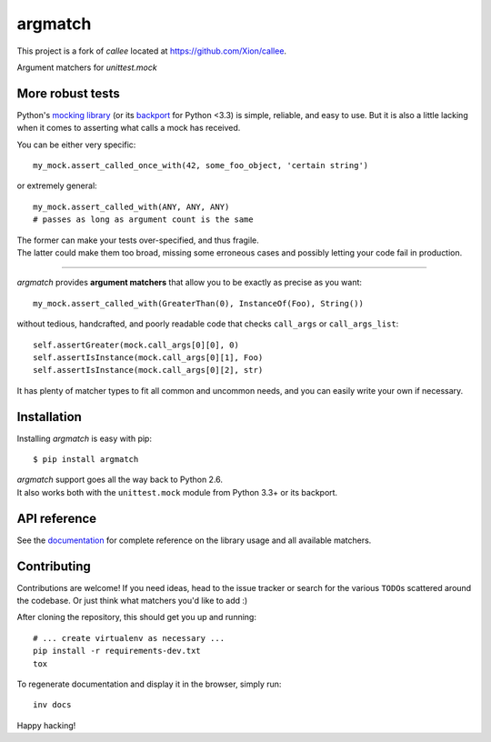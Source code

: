 argmatch
======

This project is a fork of `callee` located at https://github.com/Xion/callee.

Argument matchers for *unittest.mock*

|Version| |Development Status| |Python Versions| |License| |Build Status|

.. |Version| image:: https://img.shields.io/pypi/v/argmatch.svg?style=flat
    :target: https://pypi.python.org/pypi/argmatch
    :alt: Version
.. |Development Status| image:: https://img.shields.io/pypi/status/argmatch.svg?style=flat
    :target: https://pypi.python.org/pypi/argmatch/
    :alt: Development Status
.. |Python Versions| image:: https://img.shields.io/pypi/pyversions/argmatch.svg?style=flat
    :target: https://pypi.python.org/pypi/argmatch
    :alt: Python versions
.. |License| image:: https://img.shields.io/pypi/l/argmatch.svg?style=flat
    :target: https://github.com/Xion/argmatch/blob/master/LICENSE
    :alt: License
.. |Build Status| image:: https://img.shields.io/travis/Xion/argmatch.svg?style=flat
    :target: https://travis-ci.org/Xion/argmatch
    :alt: Build Status


More robust tests
~~~~~~~~~~~~~~~~~

Python's `mocking library`_ (or its `backport`_ for Python <3.3) is simple, reliable, and easy to use.
But it is also a little lacking when it comes to asserting what calls a mock has received.

You can be either very specific::

    my_mock.assert_called_once_with(42, some_foo_object, 'certain string')

or extremely general::

    my_mock.assert_called_with(ANY, ANY, ANY)
    # passes as long as argument count is the same

| The former can make your tests over-specified, and thus fragile.
| The latter could make them too broad, missing some erroneous cases and possibly letting your code fail in production.

----

*argmatch* provides **argument matchers** that allow you to be exactly as precise as you want::

    my_mock.assert_called_with(GreaterThan(0), InstanceOf(Foo), String())

without tedious, handcrafted, and poorly readable code that checks ``call_args`` or ``call_args_list``::

    self.assertGreater(mock.call_args[0][0], 0)
    self.assertIsInstance(mock.call_args[0][1], Foo)
    self.assertIsInstance(mock.call_args[0][2], str)

It has plenty of matcher types to fit all common and uncommon needs, and you can easily write your own if necessary.

.. _mocking library: https://docs.python.org/3/library/unittest.mock.html
.. _backport: https://pypi.python.org/pypi/mock


Installation
~~~~~~~~~~~~

Installing *argmatch* is easy with pip::

    $ pip install argmatch

| *argmatch* support goes all the way back to Python 2.6.
| It also works both with the ``unittest.mock`` module from Python 3.3+ or its backport.


API reference
~~~~~~~~~~~~~

See the `documentation`_ for complete reference on the library usage and all available matchers.

.. _documentation: http://argmatch.readthedocs.org


Contributing
~~~~~~~~~~~~

Contributions are welcome!
If you need ideas, head to the issue tracker or search for the various ``TODO``\ s scattered around the codebase.
Or just think what matchers you'd like to add :)

After cloning the repository, this should get you up and running::

    # ... create virtualenv as necessary ...
    pip install -r requirements-dev.txt
    tox

To regenerate documentation and display it in the browser, simply run::

    inv docs

Happy hacking!
